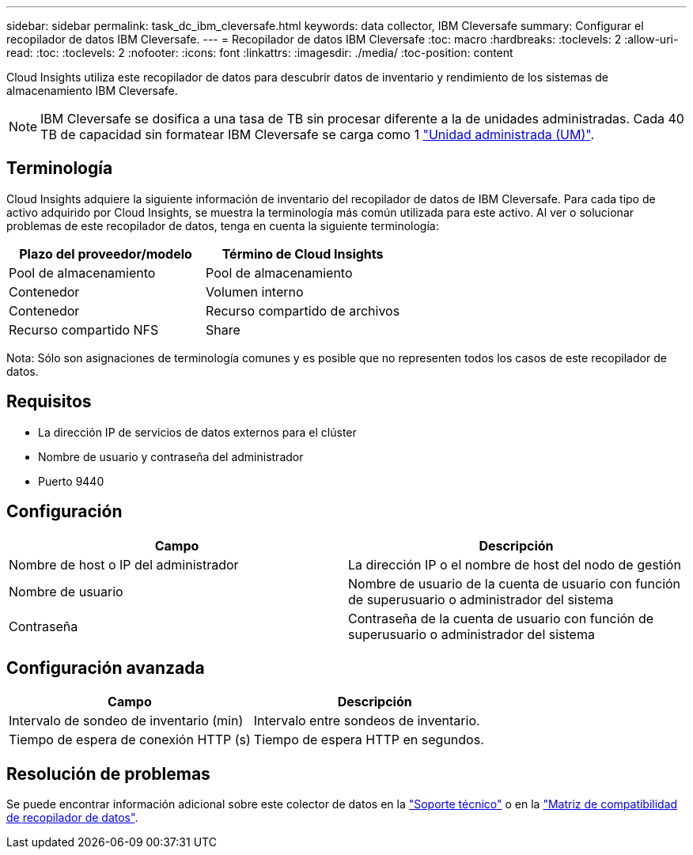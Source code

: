 ---
sidebar: sidebar 
permalink: task_dc_ibm_cleversafe.html 
keywords: data collector, IBM Cleversafe 
summary: Configurar el recopilador de datos IBM Cleversafe. 
---
= Recopilador de datos IBM Cleversafe
:toc: macro
:hardbreaks:
:toclevels: 2
:allow-uri-read: 
:toc: 
:toclevels: 2
:nofooter: 
:icons: font
:linkattrs: 
:imagesdir: ./media/
:toc-position: content


[role="lead"]
Cloud Insights utiliza este recopilador de datos para descubrir datos de inventario y rendimiento de los sistemas de almacenamiento IBM Cleversafe.


NOTE: IBM Cleversafe se dosifica a una tasa de TB sin procesar diferente a la de unidades administradas. Cada 40 TB de capacidad sin formatear IBM Cleversafe se carga como 1 link:concept_subscribing_to_cloud_insights.html#pricing["Unidad administrada (UM)"].



== Terminología

Cloud Insights adquiere la siguiente información de inventario del recopilador de datos de IBM Cleversafe. Para cada tipo de activo adquirido por Cloud Insights, se muestra la terminología más común utilizada para este activo. Al ver o solucionar problemas de este recopilador de datos, tenga en cuenta la siguiente terminología:

[cols="2*"]
|===
| Plazo del proveedor/modelo | Término de Cloud Insights 


| Pool de almacenamiento | Pool de almacenamiento 


| Contenedor | Volumen interno 


| Contenedor | Recurso compartido de archivos 


| Recurso compartido NFS | Share 
|===
Nota: Sólo son asignaciones de terminología comunes y es posible que no representen todos los casos de este recopilador de datos.



== Requisitos

* La dirección IP de servicios de datos externos para el clúster
* Nombre de usuario y contraseña del administrador
* Puerto 9440




== Configuración

[cols="2*"]
|===
| Campo | Descripción 


| Nombre de host o IP del administrador | La dirección IP o el nombre de host del nodo de gestión 


| Nombre de usuario | Nombre de usuario de la cuenta de usuario con función de superusuario o administrador del sistema 


| Contraseña | Contraseña de la cuenta de usuario con función de superusuario o administrador del sistema 
|===


== Configuración avanzada

[cols="2*"]
|===
| Campo | Descripción 


| Intervalo de sondeo de inventario (min) | Intervalo entre sondeos de inventario. 


| Tiempo de espera de conexión HTTP (s) | Tiempo de espera HTTP en segundos. 
|===


== Resolución de problemas

Se puede encontrar información adicional sobre este colector de datos en la link:concept_requesting_support.html["Soporte técnico"] o en la link:reference_data_collector_support_matrix.html["Matriz de compatibilidad de recopilador de datos"].
